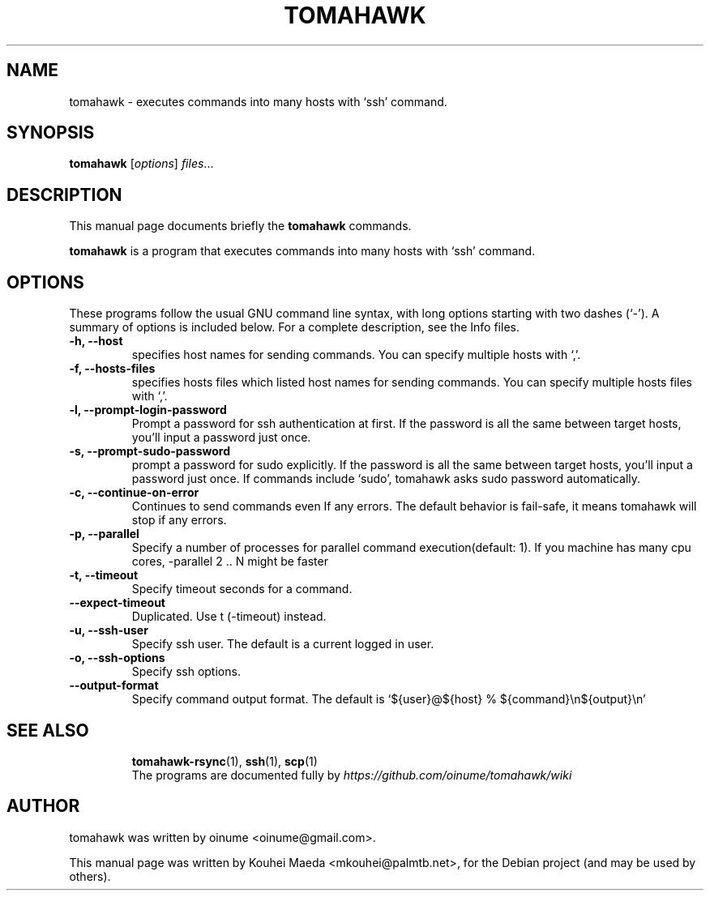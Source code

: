 .\"                                      Hey, EMACS: -*- nroff -*-
.\" First parameter, NAME, should be all caps
.\" Second parameter, SECTION, should be 1-8, maybe w/ subsection
.\" other parameters are allowed: see man(7), man(1)
.TH TOMAHAWK 1 "November  4, 2011"
.\" Please adjust this date whenever revising the manpage.
.\"
.\" Some roff macros, for reference:
.\" .nh        disable hyphenation
.\" .hy        enable hyphenation
.\" .ad l      left justify
.\" .ad b      justify to both left and right margins
.\" .nf        disable filling
.\" .fi        enable filling
.\" .br        insert line break
.\" .sp <n>    insert n+1 empty lines
.\" for manpage-specific macros, see man(7)
.SH NAME
tomahawk \- executes commands into many hosts with `ssh' command.
.SH SYNOPSIS
.B tomahawk
.RI [ options ] " files" ...
.br
.SH DESCRIPTION
This manual page documents briefly the
.B tomahawk
commands.
.PP
.\" TeX users may be more comfortable with the \fB<whatever>\fP and
.\" \fI<whatever>\fP escape sequences to invode bold face and italics,
.\" respectively.
\fBtomahawk\fP is a program that executes commands into many hosts with `ssh' command.
.SH OPTIONS
These programs follow the usual GNU command line syntax, with long
options starting with two dashes (`-').
A summary of options is included below.
For a complete description, see the Info files.
.TP
.B \-h, \-\-host
specifies host names for sending commands. You can specify multiple hosts with `,'.
.TP
.B \-f, \-\-hosts\-files
specifies hosts files which listed host names for sending commands. You can specify multiple hosts files with `,'.
.TP
.B \-l, \-\-prompt\-login\-password
Prompt a password for ssh authentication at first. If the password is all the same between target hosts, you’ll input a password just once.
.TP
.B \-s, \-\-prompt\-sudo\-password
prompt a password for sudo explicitly. If the password is all the same between target hosts, you’ll input a password just once. If commands include `sudo', tomahawk asks sudo password automatically.
.TP
.B \-c, \-\-continue\-on\-error
Continues to send commands even If any errors. The default behavior is fail\-safe, it means tomahawk will stop if any errors.
.TP
.B \-p, \-\-parallel
Specify a number of processes for parallel command execution(default: 1). If you machine has many cpu cores, \-parallel 2 .. N might be faster
.TP
.B \-t, \-\-timeout
Specify timeout seconds for a command.
.TP
.B \-\-expect\-timeout
Duplicated. Use t (\-timeout) instead.
.TP
.B \-u, \-\-ssh\-user
Specify ssh user. The default is a current logged in user.
.TP
.B \-o, \-\-ssh\-options
Specify ssh options.
.TP
.B \-\-output\-format
Specify command output format. The default is ‘${user}@${host} % ${command}\\n${output}\\n'
.TP
.SH SEE ALSO
.BR tomahawk-rsync (1),
.BR ssh (1),
.BR scp (1)
.br
The programs are documented fully by
.IR https://github.com/oinume/tomahawk/wiki
.SH AUTHOR
tomahawk was written by oinume <oinume@gmail.com>.
.PP
This manual page was written by Kouhei Maeda <mkouhei@palmtb.net>,
for the Debian project (and may be used by others).
